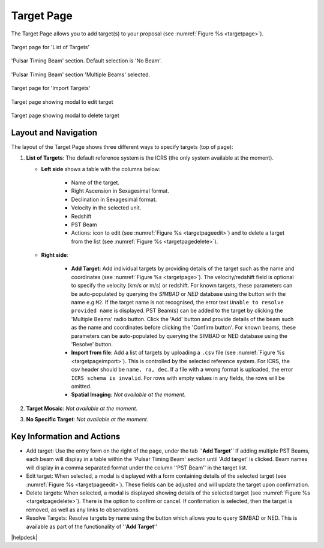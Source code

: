 Target Page
~~~~~~~~~~~

The Target Page allows you to add target(s) to your proposal (see :numref:`Figure %s <targetpage>`).

.. |icoresolve| image:: /images/resolvebutton.png
   :width: 10%
   :alt: Landing page icons

.. |editicon| image:: /images/editicon.png
   :width: 6%
   :alt: Landing page icons

.. |deleteicon| image:: /images/deleteicon.png
   :width: 6%
   :alt: Landing page icons

.. _targetpage:

.. figure:: /images/targetPage.png
   :width: 90%
   :align: center
   :alt: Image of the Target page for 'List of Targets'. 

   Target page for 'List of Targets'

.. _targetpagenopstbeam:

.. figure:: /images/targetPageDefaultNoPSTBeam.png
   :width: 90%
   :align: center
   :alt: Image of the Target page for 'Pulsar Timing Beam' section. Default selection is 'No Beam'.

   'Pulsar Timing Beam' section. Default selection is 'No Beam'.

.. _targetpageaddpstbeams:

.. figure:: /images/targetPageAddPSTBeam.png
   :width: 90%
   :align: center
   :alt: Image of the Target page for 'Pulsar Timing Beam' section. To add a new PST Beam.

   'Pulsar Timing Beam' section 'Multiple Beams' selected.

.. _targetpageimport:

.. figure:: /images/targetPageimport.png
   :width: 90%
   :align: center
   :alt: Image of the Target page for 'Import Targets'. 

   Target page for 'Import Targets'

.. _targetpageedit:

.. figure:: /images/targetPageedit.png
   :width: 90%
   :align: center
   :alt: Target page showing modal to edit target. 

   Target page showing modal to edit target


.. _targetpagedelete:

.. figure:: /images/targetPagedelete.png
   :width: 90%
   :align: center
   :alt: Target page showing modal to delete target.

   Target page showing modal to delete target



Layout and Navigation
=====================

The layout of the Target Page shows three different ways to specify targets (top of page):

1. **List of Targets**: The default reference system is the ICRS (the only system available at the moment).
   
   - **Left side** shows a table with the columns below:
  
       - Name of the target.
       - Right Ascension in Sexagesimal format.
       - Declination in Sexagesimal format.
       - Velocity in the selected unit.
       - Redshift
       - PST Beam
       - Actions: |editicon| icon to edit (see :numref:`Figure %s <targetpageedit>`) and |deleteicon| to delete a target from the list (see :numref:`Figure %s <targetpagedelete>`).
  
   - **Right side**:
  
       - **Add Target**: Add individual targets by providing details of the target such as the name and coordinates (see :numref:`Figure %s <targetpage>`). The velocity/redshift field is optional to specify the velocity (km/s or m/s) or redshift. For known targets, these parameters can be auto-populated by querying the *SIMBAD* or *NED* database using the |icoresolve| button with the name e.g ``M2``. If the target name is not recognised, the error text ``Unable to resolve provided name`` is displayed. PST Beam(s) can be added to the target by clicking the 'Multiple Beams' radio button. Click the 'Add' button and provide details of the beam such as the name and coordinates before clicking the 'Confirm button'. For known beams, these parameters can be auto-populated by querying the SIMBAD or NED database using the 'Resolve' button.
       - **Import from file**: Add a list of targets by uploading a ``.csv`` file (see :numref:`Figure %s <targetpageimport>`). This is controlled by the selected reference system. For ICRS, the csv header should be ``name, ra, dec``. If a file with a wrong format is uploaded, the error ``ICRS schema is invalid``. For rows with empty values in any fields, the rows will be omitted. 
       - **Spatial Imaging**: *Not available at the moment*.
  
   

2. **Target Mosaic**: *Not available at the moment*.

3. **No Specific Target**: *Not available at the moment*.




Key Information and Actions
===========================

- Add target:
  Use the entry form on the right of the page, under the tab ''**Add Target**'' If adding multiple PST Beams, each beam will display in a table within the 'Pulsar Timing Beam' section until 'Add target' is clicked. Beam names will display in a comma separated format under the column ''PST Beam'' in the target list.

- Edit target:
  When selected, a modal is displayed with a form containing details of the selected target (see :numref:`Figure %s <targetpageedit>`).
  These fields can be adjusted and will update the target upon confirmation.

- Delete targets:
  When selected, a modal is displayed showing details of the selected target (see :numref:`Figure %s <targetpagedelete>`).
  There is the option to confirm or cancel.
  If confirmation is selected, then the target is removed, as well as any links to observations.

- Resolve Targets:
  Resolve targets by name using the |icoresolve| button which allows you to query SIMBAD or NED.
  This is available as part of the functionality of ''**Add Target**''




|helpdesk|